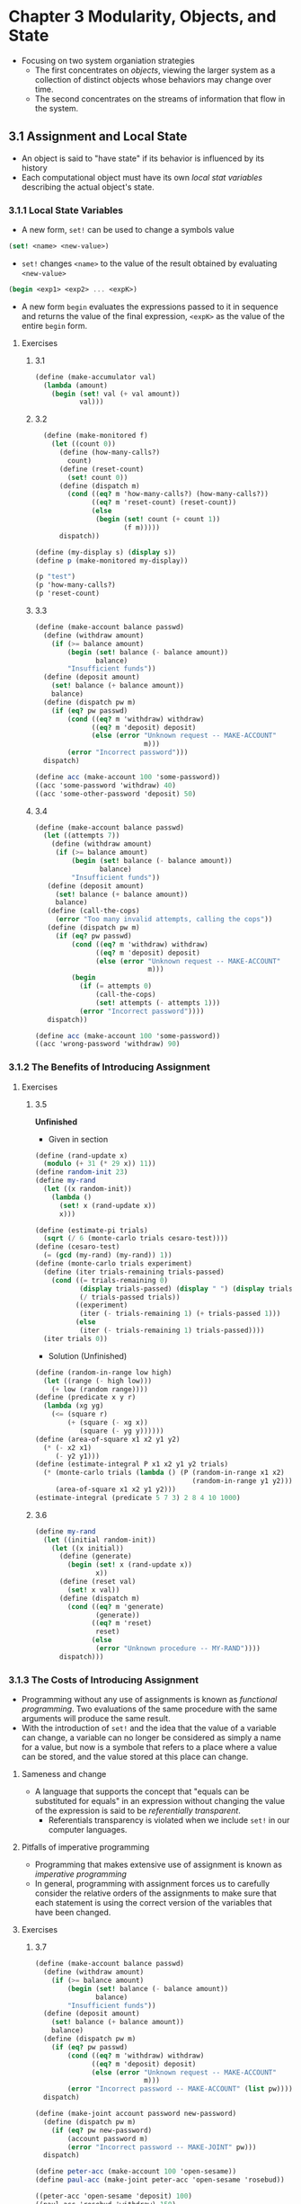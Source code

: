 * Chapter 3 Modularity, Objects, and State
- Focusing on two system organiation strategies
  - The first concentrates on /objects/, viewing the larger system as a collection of distinct objects whose behaviors may change over time.
  - The second concentrates on the streams of information that flow in the system.
** 3.1 Assignment and Local State
- An object is said to "have state" if its behavior is influenced by its history
- Each computational object must have its own /local stat variables/ describing the actual object's state.
*** 3.1.1 Local State Variables
- A new form, ~set!~ can be used to change a symbols value
#+BEGIN_SRC scheme
(set! <name> <new-value>)
#+END_SRC
  - ~set!~ changes ~<name>~ to the value of the result obtained by evaluating ~<new-value>~

#+BEGIN_SRC scheme
(begin <exp1> <exp2> ... <expK>)
#+END_SRC
- A new form ~begin~ evaluates the expressions passed to it in sequence and returns the value of the final expression, ~<expK>~ as the value of the entire ~begin~ form.
**** Exercises
***** 3.1
#+BEGIN_SRC scheme
(define (make-accumulator val)
  (lambda (amount)
    (begin (set! val (+ val amount))
           val)))
#+END_SRC
***** 3.2
#+BEGIN_SRC scheme
  (define (make-monitored f)
    (let ((count 0))
      (define (how-many-calls?)
        count)
      (define (reset-count)
        (set! count 0))
      (define (dispatch m)
        (cond ((eq? m 'how-many-calls?) (how-many-calls?))
              ((eq? m 'reset-count) (reset-count))
              (else
               (begin (set! count (+ count 1))
                      (f m)))))
      dispatch))

(define (my-display s) (display s))
(define p (make-monitored my-display))

(p "test")
(p 'how-many-calls?)
(p 'reset-count)
#+END_SRC
***** 3.3
#+BEGIN_SRC scheme
(define (make-account balance passwd)
  (define (withdraw amount)
    (if (>= balance amount)
        (begin (set! balance (- balance amount))
               balance)
        "Insufficient funds"))
  (define (deposit amount)
    (set! balance (+ balance amount))
    balance)
  (define (dispatch pw m)
    (if (eq? pw passwd)
        (cond ((eq? m 'withdraw) withdraw)
              ((eq? m 'deposit) deposit)
              (else (error "Unknown request -- MAKE-ACCOUNT"
                           m)))
        (error "Incorrect password")))
  dispatch)

(define acc (make-account 100 'some-password))
((acc 'some-password 'withdraw) 40)
((acc 'some-other-password 'deposit) 50)
#+END_SRC
***** 3.4
#+BEGIN_SRC scheme
(define (make-account balance passwd)
  (let ((attempts 7))
    (define (withdraw amount)
     (if (>= balance amount)
         (begin (set! balance (- balance amount))
                balance)
         "Insufficient funds"))
   (define (deposit amount)
     (set! balance (+ balance amount))
     balance)
   (define (call-the-cops)
     (error "Too many invalid attempts, calling the cops"))
   (define (dispatch pw m)
     (if (eq? pw passwd)
         (cond ((eq? m 'withdraw) withdraw)
               ((eq? m 'deposit) deposit)
               (else (error "Unknown request -- MAKE-ACCOUNT"
                            m)))
         (begin
           (if (= attempts 0)
               (call-the-cops)
               (set! attempts (- attempts 1)))
           (error "Incorrect password"))))
   dispatch))

(define acc (make-account 100 'some-password))
((acc 'wrong-password 'withdraw) 90)
#+END_SRC
*** 3.1.2 The Benefits of Introducing Assignment
**** Exercises
***** 3.5
**Unfinished**
- Given in section
#+BEGIN_SRC scheme
(define (rand-update x)
  (modulo (+ 31 (* 29 x)) 11))
(define random-init 23)
(define my-rand
  (let ((x random-init))
    (lambda ()
      (set! x (rand-update x))
      x)))

(define (estimate-pi trials)
  (sqrt (/ 6 (monte-carlo trials cesaro-test))))
(define (cesaro-test)
  (= (gcd (my-rand) (my-rand)) 1))
(define (monte-carlo trials experiment)
  (define (iter trials-remaining trials-passed)
    (cond ((= trials-remaining 0)
           (display trials-passed) (display " ") (display trials)
           (/ trials-passed trials))
          ((experiment)
           (iter (- trials-remaining 1) (+ trials-passed 1)))
          (else
           (iter (- trials-remaining 1) trials-passed))))
  (iter trials 0))
#+END_SRC
- Solution (Unfinished)
#+BEGIN_SRC scheme
(define (random-in-range low high)
  (let ((range (- high low)))
    (+ low (random range))))
(define (predicate x y r)
  (lambda (xg yg)
    (<= (square r)
        (+ (square (- xg x))
           (square (- yg y))))))
(define (area-of-square x1 x2 y1 y2)
  (* (- x2 x1)
     (- y2 y1)))
(define (estimate-integral P x1 x2 y1 y2 trials)
  (* (monte-carlo trials (lambda () (P (random-in-range x1 x2)
                                       (random-in-range y1 y2))))
     (area-of-square x1 x2 y1 y2)))
(estimate-integral (predicate 5 7 3) 2 8 4 10 1000)
#+END_SRC
***** 3.6
#+BEGIN_SRC scheme
(define my-rand
  (let ((initial random-init))
    (let ((x initial))
      (define (generate)
        (begin (set! x (rand-update x))
               x))
      (define (reset val)
        (set! x val))
      (define (dispatch m)
        (cond ((eq? m 'generate)
               (generate))
              ((eq? m 'reset)
               reset)
              (else
               (error "Unknown procedure -- MY-RAND"))))
      dispatch)))
#+END_SRC
*** 3.1.3 The Costs of Introducing Assignment
- Programming without any use of assignments is known as /functional programming/. Two evaluations of the same procedure with the same arguments will produce the same result.
- With the introduction of ~set!~ and the idea that the value of a variable can change, a variable can no longer be considered as simply a name for a value, but now is a symbole that refers to a place where a value can be stored, and the value stored at this place can change.
**** Sameness and change
- A language that supports the concept that "equals can be substituted for equals" in an expression without changing the value of the expression is said to be /referentially transparent/.
  - Referentials transparency is violated when we include ~set!~ in our computer languages.
**** Pitfalls of imperative programming
- Programming that makes extensive use of assignment is known as /imperative programming/
- In general, programming with assignment forces us to carefully consider the relative orders of the assignments to make sure that each statement is using the correct version of the variables that have been changed.
**** Exercises
***** 3.7
#+BEGIN_SRC scheme
(define (make-account balance passwd)
  (define (withdraw amount)
    (if (>= balance amount)
        (begin (set! balance (- balance amount))
               balance)
        "Insufficient funds"))
  (define (deposit amount)
    (set! balance (+ balance amount))
    balance)
  (define (dispatch pw m)
    (if (eq? pw passwd)
        (cond ((eq? m 'withdraw) withdraw)
              ((eq? m 'deposit) deposit)
              (else (error "Unknown request -- MAKE-ACCOUNT"
                           m)))
        (error "Incorrect password -- MAKE-ACCOUNT" (list pw))))
  dispatch)

(define (make-joint account password new-password)
  (define (dispatch pw m)
    (if (eq? pw new-password)
        (account password m)
        (error "Incorrect password -- MAKE-JOINT" pw)))
  dispatch)

(define peter-acc (make-account 100 'open-sesame))
(define paul-acc (make-joint peter-acc 'open-sesame 'rosebud))

((peter-acc 'open-sesame 'deposit) 100)
((paul-acc 'rosebud 'withdraw) 150)
((paul-acc 'rosebud 'deposit) 200)
#+END_SRC
***** 3.8
Skipped
** 3.2 The Environment Model of Evaluation
- Variables designate a place in which values can be stored. These places are maintained in structures called /environments/
  - An environment is a sequence of /frames/, each frame being a table (possibly empty) of /bindings/ that associate variable names with their corresponding values
    - A single frame may contain at most one binding for any variable
    - Each frame also contains a pointer to its /enclosing environment/ unless it is the /global/ frame
  - The value of a variable with respect to an environment is the value given by the binding of the variable in the first frame in the environment that contains a binding for that variable.
  - If no frame in the sequence specifies a binding for the variable then the variable is said to be /unbound/ in the environment.
- The environment is crucial to the evaluation process because it determines the context in which an expression should be evaluated
- One could say that expressions in a programming language do not, in themselves, have any meaning. Rather an expression acquires a meaning only with respect to some environment in which it is evaluated.
*** 3.2.1 The Rules for Evaluation
- The environment model of procedure application can be summarized by two rules:
.  - A procedure object is applied to a set of arguments by constructing a frame, binding the formal parameters of the procedure to the arguments of the call, and then evaluating the body of the procedure in the context of the new environment constructed. The new frame has as its enclosing environment the environment part of the procedure object being applied
  - A procedure is created by evaluating a ~lambda~ expression relative to a given environment. The resulting procedure object is a pair consisting of the text of the ~lambda~ expression and a pointer to the environment in which the procedure was created.

- Defining a symbol using ~define~ creates a binding in the current environment frame and assigns to the symbol the indicated value.
- Evaluating the ~set!~ expression in some environment locates the binding of the variable in the environment and changes the binding to indicate the new value
  - If the variable is unbound in the environment ~set!~ signals an error
*** 3.2.2 Applying Simple Procedures
**** Exercises
***** 3.9
#+BEGIN_SRC artist

#+END_SRC
Skipped (done on paper)
*** 3.2.3 Frames as the Repository of Local State
**** Exercises
***** 3.10
(on paper)
The difference between the two environment structures is that ~W1~ contains a third frame which holds the definition of the ~amount~ variable in the ~lambda~ that is provided in the ~(W1 50)~ call.
*** 3.2.4 Internal Definitions
The environment model explains the two key properties that make local procedure definitions a usefult technique for modularizing programs
- Local procedure names do not interfere with names external to the enclosing procedure because the local procedure names will be bound in the frame that the procedure creates when it is run, rather than being bound in the global environment
- The local procedure can access arguments of the enclosing procedure, simply by using parameter names as free variables. This is because the body of the local procedure is evaluated in an environment that is subordinate to the evaluation environment of the enclosing procedure.
**** Exercises
***** 3.11
The local state for ~acc~ is kept in the environment frame, E1, that is created by the call to ~make-account~.

With a second account, ~acc2~, created by the call to ~make-account~, a new environment frame is created and holds the state of ~acc2~'s balance. The environment structures that are shared betwee the two are the procedure definitions for ~withdraw~, ~deposit~, ~dispatch~
** 3.3 Modeling with Mutable Data
- /mutators/ are operation that modify data objects
  - Data objects for which mutators are defined are known as /mutable data objects/
*** 3.3.1 Mutable List Structure
***** Exercises
****** 3.12
#+BEGIN_SRC scheme
(define (append! x y)
  (set-cdr! (last-pair x) y)
  x)
(define (last-pair x)
  (if (null? (cdr x))
      x
      (last-pair (cdr x))))

(define x (list 'a 'b))
(define y (list 'c 'd))
(define z (append! x y))
#+END_SRC
Since ~append!~ is a mutable operation, changing the ~x~ structure, the results of ~(append! x y)~ means that the last pair in ~x~ has its ~cdr~ pointer set to point to ~y~. Therefore ~x~ is now the full list ~(a b c d)~ -- no new list was created as happens with the normal ~append~ procedure that appends by cons'ing elements of x onto y -- and y still represents the list ~(c d)~

#+BEGIN_SRC scheme
(cdr x)
; '(b c d)
(define w (append! x y))

(cdr x)
; '(b c d)
#+END_SRC

The result of ~(cdr x)~ is the same for each operation above because ~append!~ sets the cdr pointer for x rather than building a new list. Thus when we call ~(append! x y~ again for the definition of ~w~ we are just resetting the cdr pointer of ~x~ to ~y~, which it is already at from the definition of ~z~ above.
****** 3.13
#+BEGIN_SRC scheme
(define (make-cycle x)
  (set-cdr! (last-pair x) x)
  x)
(define z (make-cycle (list 'a 'b 'c)))
#+END_SRC
~z~ becomes a list in which the last pair, ~c~, has as its cdr a pointer to the first pair ~a~. If you try to compute the ~(last-pair z)~ you would enter an infinite loop because the list of z never terminates and you would not ever reach the base case of having a null ~cdr~ cell.
****** 3.14
#+BEGIN_SRC scheme
(define (mystery x)
  (define (loop x y)
    (if (null? x)
        y
        (let ((temp (cdr x)))
          (set-cdr! x y)
          (loop temp x))))
  (loop x '()))

(define v (list 'a 'b 'c 'd))
(define w (mystery v))
#+END_SRC

The ~mystery~ procedure reverses the input list. The value of ~v~ however, becomes a single value list because on the initial execution of the procedure the ~set-cdr!~ procedure is passed a pointer to ~v~ and sets the ~cdr~ of ~v~ to the empty list. In the proceeding calls to loop it is passed the ~cdr~ of the list that is pointed to by the ~temp~ variable. So, at the end of the procedure ~w~ points to the first cell in the list, ~d~, while ~v~ contains a pointer to the last cell in the list, ~a~.
#+BEGIN_SRC
w                        v
[d][-]->[c][-]->[b][-]->[a][/]
#+END_SRC
**** Sharing and identity
***** Exercises
****** 3.15
<On paper>
****** 3.16
<On paper>
****** 3.17
#+BEGIN_SRC scheme
(define (count-pairs x)
  (let ((seen '()))
    (define (count y)
      (cond ((not (pair? y)) 0)
            ((memq y seen) 0)
            (else
             (set! seen (cons y seen))
             (+ (count (car y))
                (count (cdr y))
                1))))
    (count x)))




(define z1 '(a b c))
(count-pairs z1)

(define z2 '((a b) c d))
(count-pairs z2)

(define z3 '((a b) (c d)))
(count-pairs z3)

(define z4 (cons (cons 'a 'b) (cons 'c 'd)))
(count-pairs z4)

(define z5 (cons (cons (cons 'a 'b) 'c)
                 (cons 'd 'e)))
(count-pairs z5)
#+END_SRC
Used help from the sicp community wiki and other solutions
****** 3.18
#+BEGIN_SRC scheme
(define (cycle? l)
  (define (check-cdrs f s)
    (cond ((null? s) #f)
          ((null? f) #f)
          ((eq? (car f) (car s))
           #t)
          (else
           (if (null? (cdr s))
               #f
               (check-cdrs (cdr f) (cddr s))))))
  (check-cdrs (cdr l) (cddr l)))

(cycle? (list 'a 'b 'c 'd 'e))
(cycle? (circular-list 'a 'b 'c 'd 'e))
#+END_SRC
The above procedure works by looping through the list at two different rates, one looping through one element at a time using ~cdr~, the other looping through two elements at a time using ~cddr~. If the list is a cycle, eventually the faster loop using ~cddr~ will loop around the list and the ~car~ of the sublists created by ~cdr~ and ~cddr~ will be the same and we'll reach the determination the list is cyclical. If either results in a null value, we know the list terminates without a cycle present.
****** 3.19
The above algorithm for Exercise 3.18 works in constant space because it iterates over the same list at different rates. Essentially it just moves two pointer over the list at different rates until the list terminates or the pointers point to the same item. No additional space is needed. The solution is essentially Floyd's tortoise and hare algorithm.
**** Mutation is just assignment
The same way we can represent compound data in terms of procedures we can also represent mutable data objects as procedures using assingment and local state
#+BEGIN_SRC scheme
(define (cons x y)
  (define (set-x! v) (set! x v))
  (define (set-y! v) (set! y v))
  (define (dispatch m)
    (cond ((eq? m 'car) x)
          ((eq? m 'cdr) y)
          ((eq? m 'set-car!) set-x!)
          ((eq? m 'set-cdr!) set-y!)
          (else
           (error "Undefined operation -- CONS" m))))
  dispatch)
#+END_SRC
*** 3.3.2 Representing Queues
- A /queue/ is a sequence in which items are inserted at one end (the /rear/ of the queue) and deleted from the other end (the /front/)
  - Items are always removed in the order they are inserted, thus a queue is sometimes called a /FIFO/ (first in, first out) buffer
**** Exercises
***** 3.21
The queue is represented as pointers to places on a list. When ~b~ is deleted the from the queue it still appears to be in the queue because the ~rear-ptr~ of the queue is still pointing to that pair event though the ~front-ptr~ is pointing to the empty list (which is the ~cdr~ of the last item of the list). In the ~delete-queue!~ procedure, we only update the front-pointer however.
What is meant by the LISP printer not understanding the queue representation, the printer is interpreting the queue as two pointers to list objects. The front pointer points to the first item which is the beginning of the list representation and when the printer encounters the pair which the front pointer points to, it prints it as a list until it reaches a pair with a ~cons~ cell of the empty list signaling the termination of the list. When the the printer inspects the rear pointer of the queue it just see a single pair in which the ~car~ cell is the value and the ~cons~ cell is the empty list, so it prints it as the last item of a list. The following snippet illustrates this in code:
#+BEGIN_SRC scheme
(define the-list '(a b c d))
;; front-ptr
(define front the-list)
;; rear-ptr
(define rear (cdddr l))
;; queue represented as a pair
(display (cons l rear))
#+END_SRC

~print-queue~ below prints the sequence of items in the queue, rather than the pair that reprsents the points to the front and rear of the queue.
#+BEGIN_SRC scheme
(define (print-queue queue)
  (display (front-ptr queue)))

(define q1 (make-queue))
(insert-queue! q1 'a)
(insert-queue! q1 'b)
(insert-queue! q1 'c)
(display q1)
(print-queue q1)
(delete-queue! q1)
(display q1)
(print-queue q1)
#+END_SRC
***** 3.22
#+BEGIN_SRC scheme
(define (new-make-queue)
  (let ((front-ptr '())
        (rear-ptr '()))
    (define (empty-queue?)
      (null? front-ptr))
    (define (insert-queue! item)
      (let ((new-entry (cons item '())))
        (if (empty-queue?)
            (begin
              (set! front-ptr new-entry)
              (set! rear-ptr new-entry)
              front-ptr)
            (begin
              (set-cdr! rear-ptr new-entry)
              (set! rear-ptr new-entry)
              front-ptr))))
    (define (delete-queue!)
      (if (empty-queue?)
          (error "DELETE called with an empty queue")
          (begin
            (set! front-ptr (cdr front-ptr))
            front-ptr)))
    (define (print-queue)
      (display front-ptr)
      (newline)
      (display rear-ptr)
      (newline)
      (display (cons front-ptr rear-ptr)))
    (define (dispatch m)
      (cond ((eq? m 'empty-queue?) empty-queue?)
            ((eq? m 'insert-queue!) insert-queue!)
            ((eq? m 'delete-queue!) delete-queue!)
            ((eq? m 'print-queue) print-queue)
            (else (error "No method defined for queue -- DISPATCH " m))))
    dispatch))

(define q2 (new-make-queue))
((q2 'print-queue))
((q2 'insert-queue!) 'a)
((q2 'insert-queue!) 'b)
((q2 'insert-queue!) 'c)
((q2 'delete-queue!))
#+END_SRC
***** 3.23
#+BEGIN_SRC scheme
;; Deque

;;; Deque Entry
(define (make-deque-entry val)
  ;; entry is a pair of (val, prev-pointer)
  (cons val '()))
(define (deque-entry-prev entry)
  (cdr entry))
(define (deque-entry-value entry)
  (car entry))
(define (set-deque-entry-prev! entry v)
  (set-cdr! entry v))

;;; Deque impl
(define (make-deque)
  (cons '() '()))
(define (front-deque d)
  (car d))
(define (rear-deque d)
  (cdr d))
(define (set-front-deque! d v)
  (set-car! d v))
(define (set-rear-deque! d v)
  (set-cdr! d v))
(define (empty-deque? d)
  (and (null? (front-deque d))
       (null? (rear-deque d))))
(define (deque-pair-entry pair)
  (car pair))
(define (front-insert-deque! d item)
  (let ((new-entry (make-deque-entry item))
        (head (front-deque d)))
    (let ((new-pair (cons new-entry '())))
      (set-deque-entry-prev! (deque-pair-entry head) new-entry)
      ;; could (cons new-entry head) instead of set-cdr! here
      (set-cdr! new-pair head)
      (set-front-deque! d new-pair))))
(define (rear-insert-deque! d item)
  (let ((new-entry (make-deque-entry item)))
    (let ((new-pair (cons new-entry '())))
      (if (empty-deque? d)
         (begin
           (set-front-deque! d new-pair)
           (set-rear-deque! d new-pair))
         (begin
           (let ((tail (rear-deque d)))
             (set-deque-entry-prev! new-entry tail)
             (set-cdr! tail new-pair)
             (set-rear-deque! d new-pair)))))))
(define (front-delete-deque! d)
  (set-front-deque! d (cdr (front-deque d))))
(define (rear-delete-deque! d)
  (let ((tail (rear-deque d)))
    (let ((tail-prev (deque-entry-prev (deque-pair-entry tail))))
      (set-cdr! tail-prev '())
      (set-rear-deque! d tail-prev))))
(define (print-deque d)
  (map deque-entry-value (front-deque d)))


(define d1 (make-deque))
(rear-insert-deque! d1 'a)  ; (a)
(rear-insert-deque! d1 'b)  ; (a b)
(front-insert-deque! d1 'c) ; (c a b)
(rear-delete-deque! d1)     ; (c a)
(front-delete-deque! d1)    ; (a)

(print-deque d1)
#+END_SRC
*** 3.3.3 Representing Tables
#+BEGIN_SRC scheme
(define (lookup key table)
  ;; (cdr table) because the table is represented by a 'headed list' and the first record is the dummy record
  (let ((record (assoc key (cdr table))))
    (if record
        (cdr record)
        false)))

(define (assoc key records)
  (cond ((null? records) false)
        ;; a record is a pair with the car cell pointing to a pair of (key . val) and the cdr cell pointing to the next record
        ((equal? key (caar records)) (car records))
        (else (assoc key (cdr records)))))

(define (insert! key value table)
  ;; again, (cdr table) because the first record is the dummy record
  (let ((record (assoc key (cdr table))))
    (if record
        (set-cdr! record value)
        (set-cdr! table
                  (cons (cons key value) (cdr table))))))

(defin (make-table)
  (list '*table*))
#+END_SRC
**** Two dimensional tables
#+BEGIN_SRC scheme
(define (lookup key-1 key-2 table)
  (let ((subtable (assoc key-1 (cdr table))))
    (if subtable
        (let ((record (assoc key-2 (cdr subtable))))
          (if record
              (cdr record)
              false))
        false)))

(define (insert! key-1 key-2 value table)
  (let ((subtable (assoc key-1 (cdr table))))
    (if subtable
        (let ((record (assoc key-2 (cdr subtable))))
          (if record
              (set-cdr! record value)
              (set-cdr! subtable
                        (cons (cons key-2 value)
                              (cdr subtable)))))
        (set-cdr! table
                  (cons (list key-1
                              (cons key-2 value))
                        (cdr table))))))
#+END_SRC
**** Creating local tables
Below implements a table as a procedure that keeps an internal table as part of its local state.
#+BEGIN_SRC scheme
(define (make-table)
  (let ((local-table (list '*table*)))
    (define (lookup key-1 key-2)
      (let ((subtable (assoc key-1 (cdr local-table))))
        (if subtable
            (let ((record (assoc key-2 (cdr subtable))))
              (if record
                  (cdr record)
                  false))
            false)))
    (define (insert! key-1 key-2 value)
      (let ((subtable (assoc key-1 (cdr local-table))))
        (if subtable
            (let ((record (assoc key-2 (cdr subtable))))
              (if record
                  (set-cdr! record value)
                  (set-cdr! subtable
                            (cons (cons key-2 value)
                                  (cdr subtable)))))
            (set-cdr! local-table
                      (cons (list key-1
                                 (cons key-2 value))
                            (cdr local-table)))))
      'ok)
    (define (dispatch m)
      (cond ((eq? m 'lookup-proc) lookup)
            ((eq? m 'insert-proc) insert!)
            (else (error "Unknown operation -- TABLE" m))))
    dispatch))
#+END_SRC
**** Exercises
***** 3.24
#+BEGIN_SRC scheme
(define (make-table->same-key same-key?)
  (let ((local-table (list '*table*)))
    (define (lookup key)
      (let ((record (same-key? key (cdr local-table))))
        (if record
            (cdr record)
            false)))
    (define (insert! key value)
      (let ((record (same-key? key (cdr local-table))))
        (if record
            (set-cdr! record value)
            (set-cdr! local-table
                      (cons (cons key value)
                            (cdr local-table))))))
    (define (dispatch m)
      (cond ((eq? m 'lookup-proc) lookup)
            ((eq? m 'insert-proc!) insert!)
            (else (error "Unknown operation -- TABLE" m))))
    dispatch))

(define t1 (make-table->same-key assoc))
((t1 'lookup-proc) "first")
((t1 'insert-proc!) "first" 1)
((t1 'insert-proc!) "second" 2)
((t1 'lookup-proc) "first")
((t1 'lookup-proc) "second")

(define (assoc-round key table)
  (if (null? table)
      false
      (let ((record (car table)))
        (if (= (round key) (round (car record)))
            record
            (assoc-round key (cdr table))))))
(define t2 (make-table->same-key assoc-round))
((t2 'lookup-proc) 1.2)
((t2 'insert-proc!) 1.2 "first")
((t2 'lookup-proc) 1.3)
((t2 'insert-proc!) 2.4 "second")
((t2 'lookup-proc) 1.9)
#+END_SRC
***** 3.25
#+BEGIN_SRC scheme
(define (make-table->general)
  (let ((local-table (list '*table*)))
    (define (lookup keys)
      (define (internal-lookup keys table)
        (let ((key (car keys)))
          (let ((record (assoc key (cdr table))))
            (if record
                (if (not (null? (cdr keys)))
                    (internal-lookup (cdr keys) record)
                    (cdr record))
                false))))
      (internal-lookup keys local-table))
    (define (insert! keys val)
      (define (internal-insert keys val table)
       (let ((key (car keys)))
         (if (null? (cdr keys))
             ;; last key, create a record
             (let ((record (assoc key (cdr table))))
               (if record
                   (set-cdr! record val)
                   (set-cdr! table (cons (cons key val)
                                         (cdr table)))))
             ;; more keys left, looking at subtables
             (let ((record (assoc key (cdr table))))
               (if record
                   ;; i already have a subtable or record here, cdr could be a pair or val, if its a val it needs to become a pair
                   (if (pair? (cdr record))
                       ;; record is a list already
                       (internal-insert (cdr keys) val record)
                       ;; else i have a k-v and need to create a new subtable
                       (let ((subtable (list key)))
                         (internal-insert (cdr keys) val subtable)
                         (set-cdr! record (cdr subtable))))
                   ;; no record here, new subtable
                   (let ((subtable (list key)))
                     (internal-insert (cdr keys) val subtable)
                     (set-cdr! table (cons subtable
                                           (cdr table)))))))))
      (internal-insert keys val local-table))
    (define (show)
      (display local-table))
    (define (dispatch m)
      (cond ((eq? m 'lookup-proc) lookup)
            ((eq? m 'insert-proc!) insert!)
            ((eq? m 'show) show)
            (else (error "Unknown operation -- TABLE" m))))
    dispatch))

(define t4 (make-table->general))
((t4 'lookup-proc) (list 'one))
((t4 'insert-proc!) (list 'one) 1)
((t4 'insert-proc!) (list 'one 'two) 2)
((t4 'lookup-proc) (list 'one 'two))
((t4 'insert-proc!) (list 'one 'three) 3)
((t4 'lookup-proc) (list 'one 'three))
((t4 'insert-proc!)  (list 'one 'two 'four) 4)
((t4 'lookup-proc) (list 'one 'two 'four))
((t4 'show))
((t4 'insert-proc!) (list 'one 'three 'five 'six) 6)
((t4 'lookup-proc) (list 'one 'three 'five 'six))
#+END_SRC
***** 3.26
A table with entries, key-value pairs, organinzed using a binary tree would allow for me efficient lookups and insertions into the table. Moving from an list-structure with O(n) operation to a tree with O(log n) operation would be a significant improvement. To implement a table backed by a binary tree you would need a means to sort the keys, for example with string keys you may sort them alphabetically. With this in place inserts of new records would be the same as inserting into a new tree: start at the root node, compare the key, walk down the left branch if the key is less than, walk down the right if the key is greater than, when you reach an empty branch insert the record. Lookups then follow the same pattern of walking the tree, returning the record if the key is found or false if it is not. To support subtables the implementation remains similar to the list implementation above, but when inserting a subtable at a key instead of creating a new headed list we create a new tree and set the value pointer of the key in the primary table to the pointer of the new root node of the tree. Lookups into subtable would proceed similarly, look up the first key, if the value of the first key is a tree then look up the second key in the subtable tree and proceed until you find the value or false.
***** 3.27
(Diagram drawn on paper)
~memo-fib~ computes the n-th fibonacci number in a number of steps proportional to n because it only needs to compute each fibonacci number once, then the number is memoized in the table. Therefore to compute ~(memo-fib 3)~ you only ever need to compute at most 3 fibonacci number, the first comput for each number in the sequence up to three. After that the computation is stored and can be retrieved from the table instead of being recomputed on a future execution of the procedure. So, for example, after you have incurred the cost of calculated the first 3 fibonacci numbers, if you execute the procedure for the next in sequence, ~(memo-fib 4)~, instead of computing ~(+ (memo-fib 2) (memo-fib 3))~ you just lookup the previously computed values, add them and return, so the calculation has only take one addition step, that for the 4th fibonacci number, instead of the four steps needed to calculate the 4th fibonacci number from scratch. So as you calculate number further along in the sequence the number of steps will grow proportionally to n, but not exponentially as it would in an un-memoized version. ~(memo-fib 5)~ takes one additional step on top of ~(memo-fib 4)~, ~(memo-fib 6)~ one more on top of 5 and so on.
*** 3.3.4 A Simulator for Digital Ciruits
- /event-driven simulation/ - actions ("events") trigger further events that happen at a later time, which in turn trigger more events, and so on.
- A /half-adder/ circuit consists of an or-gate, two and-gates, and an inverter. It takes two input signals, A and B, and produces two output signals, S and C. S will be 1 whenever precisely one of A and B is 1, and C will be 1 whenever A and B are both 1.
- A /full-adder/ is composed of two half-adders and an or-gate. It is the basic circuit element used in adding two binary numbers.

- **Quote** "In a language in which we can deal with procedures as objects, there is no fundamental difference between "procedures" and "data", we can choose our syntatic sugar to allow us to program in whatever style we choose."
  - from footnote 27 in "Representing wires"
**** Exercises
***** 3.28
#+BEGIN_SRC scheme
(define (logical-or s1 s2)
  (or (= s1 1) (= s2 1)))

(define (or-gate a1 a2 output)
  (define (or-action-procedure)
    (let ((new-value
           (logical-or (get-signal a1) (get-signal a2))))
      (after-dealy or-gate-delay
                   (lambda ()
                     (set-signal! output new-value)))))
  (add-action! a1 or-action-procedure)
  (add-action! a2 or-action-procedure)
  'ok)
#+END_SRC
***** 3.29
#+BEGIN_SRC scheme
(define (or-gate->and-gates-and-inverters a1 a2 output)
  (define (or-action-procedure)
    (let ((c (make-wire))
          (d (make-wire))
          (e (make-wire)))
      (inverter a1 c)
      (inverter a2 d)
      (and-gate c d e)
      (inverter e output)))
  (add-action! a1 or-action-procedure)
  (add-action! a2 or-action-procedure))
#+END_SRC
The delay time for the above or-gate would at most be the combined delays of the function boxes, which are three inverters and an and-gate. So the delay or the or-gate is equal to ~(3 * inverter_delay) + and-delay~. Depending on if the initial input signals are set simultaneously the first inverter delay could happen at the same time which would result in a lower bound delay time of ~(2 * inverter_delay) + and-delay~.
***** 3.30
#+BEGIN_SRC scheme
(define (ripple-carry-adder a-wires b-wires s-wires cin)
  (let (cout (make-wire))
    (if (null? a-wires)
        'ok
        (let ((fa (full-adder (car a-wires)
                              (car b-wires)
                              cin
                              (car s-wires)
                              cout)))
          (ripple-carry-adder (cdr a-wires)
                              (cdr b-wires)
                              (cdr s-wires)
                              cout)))))
#+END_SRC
The delay needed to obtain the complete result from an n-bit ripple-carry-adder would the the combined delay of n full-adders since each high-order bit adder needs to wait for the completion of the lower-order bit adder to provide the carry input signal. The delay of a full adder is two half-adders and an or-gate. The delay of a half-adder is two and-gates, one inverter and one or-gate. So the full delay in terms of gates and inverters would be:
#+BEGIN_SRC
delay = n * full-adder-delay
full-adder-delay = (2 * half-adder-delay) + or-gate-delay
half-adder-delay = (2 * and-gate-delay) + inverter-delay + or-gate-delay
delay = n * (2 * ((2 * and-gate-delay) + inverter-delay + or-gate-delay) + or-gate-delay
#+END_SRC
***** 3.31
We have to execute the procedure in ~accept-action-procedure!~ because if we do not we'll introduce extra delays into the system. When a procedure is added it can change the signal on the output wire which can then impact circuits downstream. If we do not execute this change immediately when the procedure is added we can end up with delayed processing times, or worse wrong data because the new state of the circuit will not have been fully updated the next time a procedure is run by ~the-agenda~.
***** 3.32
The procedures kept in a time segment queue have to be FIFO in order to preserve the proper event ordering and propagation through the circuit. If the procedures were executed as an ordinary list then events would not be executed in the proper order and the wrong signal would be sent on the output wires because the input signals would be carrying the wrong input. The expected inputs would be wrong because events would not be executed in the proper order.
*** 3.3.5 Propagation of Constraints
**** Exercises
***** 3.33
#+BEGIN_SRC scheme
(define (averager a b c)
  (let ((sum (make-connector))
        (num-args (make-connector)))
    (constant 2 num-args)
    (adder a b sum)
    (multiplier num-args c sum)))

(define arg1 (make-connector))
(define arg2 (make-connector))
(define result (make-connector))
(constant 3 arg1)
(constant 5 arg2)
(averager arg1 arg2 result)
(has-value? result)
(get-value result)
#+END_SRC
***** 3.34
Defining a ~squarer~ as:
#+BEGIN_SRC scheme
(define (squarer a b)
  (multiplier a a b))
#+END_SRC
I flawed because the same connector, ~a~, being used for both terminals on ~squarer~ constraint will result in the constraint failing to work because it will be unable to process a new value since none of the condition statements will execute, unless the value is set from an outside informant. If the value is set from an outside informant though it will never be unset in ~process-forget-value~ within the constraint device because the informant in the constraint device will be the device and not the outside user who initially set the value on the connector. Thus, the ~squarer~ constraint device can be used at most one time.z
***** 3.35
#+BEGIN_SRC scheme
(define (squarer a b)
  (define (process-new-value)
    (if (has-value? b)
        (if (< (get-value b) 0)
            (error "square less than 0 -- SQUARER" (get-value b))
            (set-value! a (sqrt (get-value b)) me))
        (if (has-value? a)
            (let ((a-val (get-value a)))
              (set-value! b
                          (* a-val a-val)
                          me)))))
  (define (process-forget-value)
    (forget-value! a me)
    (forget-value! b me)
    (process-new-value))
  (define (me request)
    (cond ((eq? request 'I-have-a-value)
           (process-new-value))
          ((eq? request 'I-lost-my-value)
           (process-forget-value))
          (else
           (error "Unknown request -- SQUARER" request))))
  (connect a me)
  (connect b me)
  me)

(define arg (make-connector))
(define result (make-connector))
(constant 3 arg)
(squarer arg result)
(has-value? result)
(get-value result)
#+END_SRC
***** 3.36
On paper
***** 3.37
#+BEGIN_SRC scheme
(define (celsius-fahrenheit-converter x)
  (c+ (c* (c/ (cv 9) (cv 5))
          x)
      (cv 32)))

(define C (make-connector))
(define F (celsius-fahrenheit-converter C))

(define (c+ x y)
  (let ((z (make-connector)))
    (adder x y z)
    z))

(define (c- x y)
  (let ((z (make-connector)))
    (adder z y x)
    z))
(define (c* x y)
  (let ((z (make-connector)))
    (multiplier x y z)
    z))
(define (c/ x y)
  (let ((z (make-connector)))
    (multiplier z y x)
    z))
(define (cv x)
  (let ((z (make-connector)))
    (constant x z)
    z))
#+END_SRC
** 3.4 Concurrency: Time is of the Essence
- The central issue lurking beneath the complexity of state, sameness, and change is that by introducing assignment we are forced to admit /time/ into our computational models.
  - Before introducing assignment our programs were timeless, in the sense that any expression that has a value always has the same value
- Even if the programs are to be executed on a sequential computer, the practice of writing programs as if they were to be executed concurrently forces the programmer to avoid inessential timing constraints and thus makes programs more modular.
*** 3.4.1 The Nature of Time in Concurrent Systems
- "Time is a device that was invented to keep everything from happening at once"
- With concurrent processes we must be especially careful about assignments, because we may not be able to control the order of the assignments made by the different processes.
**** Exercises
***** 3.38
a.
100 + 10 - 20 - 45* = 45
100 - 50* - 20 + 10 = 40
100 - 20 - 40* + 10 = 50
100 + 10 - 55* - 20 = 35
- * denotes withdrawal of half the account
b.
Other values that could occur if the processes were interleaved would be:
- 90, if the two withdrawals happen concurrently the balance could be set to 80 and "erase" the withdrawal of half the account, then the 10 deposit would increase to 90
- 110 if the processes happen concurrently all reading the initial balance and the last ~set!~ to be executed is that of the deposit ~(set balance (+ initial-balance 10))~
- Other values could be any combination of 1 or more of the transactions since we do not know how the processes are interleaved and which reads or writes could potentially be executed and written back to the balance.
*** 3.4.2 Mechanisms for Controlling Concurrency
- A more practical approach to the design of concurrent systems is to devise general  mechanisms that allow us to constrain the interleaving of concurrent processes so that we can be sure that the program behavior is correct.
- One approach is /serialization/
  - Serialization implements the following idea: Processes will execute concurently, but there will be certain colletions of procedures that cannot be executed concurrently.
    - serialization creates distinguished sets of procedures such that only one execution of a procedure in each serialized set is permitted to happen at a time. If some procedure in the set is being executed, then a process that attempts to execute any procedure in the set will be forced to wait until the first execution has finished.
***** Exercises
****** 3.39
 100: P1 reads x as 10, P2 reads, increments and sets x as 11, P1 sets x as 100
 101: P1 reads x as 10, sets as 100, then P2 increments
 121: P2 reads x as 10, increments and sets x to 11, then P1 reads and sets to 121
****** 3.40
 100: P1 process reads 10 and sets 100 over the execution of P2
 1000: the inverse of the above, P2 sets over P1
 1,000,000: serial execution
 10,000; 100,000: various intertwining reads and sets of x
****** 3.41
 I do not agree, reading the balance is an atomic procedure, it just returns the value at a point in time, and since the procedures ~withdraw~ and ~deposit~ are serialized, their access of the ~balance~ variable within the procedures are serialized as well. Since both procedures that modify the state of the ~balance~ variable are "protected" by the same serializer there is no need to serialize the read of ~balance~.
****** 3.42
 It should be a safe change to make, the procedures are still serialized, what is being lost is the creation of new serialized procedure for each call, but since the procedures can be expected to operation atomically on the balance due to the serialization of the execution, there should be no difference in behavior.
****** 3.43
 If run sequentially, the exchange procedures will preserve the total values in the accounts because the sequentially execution will guarantee that only two account values are exchanged at any time. So all the values can do is "change places" between accounts, but the values themselves should never change. If the exchange procedures are executed without the protection of a serializer, the values in the accounts may chage, but the combinined total will remain the same. This is due to the interleaving of process executions on the balances of the accounts. Two concurrent processes may both look to remove $10 from account a1 and deposit it into a2 and a3 which could result in account values of $0, $20, and $40, the account values have not been properly exchanged but the combined total in the accounts remains $60.
****** 3.44
 It looks to me like the biggest difference between the ~exchange~ and ~transfer~ procedures are the reads on the respective account balances that take place in the ~exchange~ procedure in order to determine the ~difference~ to be applied to each account. In the transfer procedure an amount that is assumed to be valid is take from the ~from-account~ and added to the ~to-account~, each of these procedures is serialized within the account. In the ~exchange~ procedure we first read the balances of the accounts to compute the amount to change each account by, which adds an addition set of instructions that could be erroneously interleaved if they are not serialized, resulting in the wrong values in each account at the end of the procedure.
****** 3.45
 When ~serialized-exchange~ is called the serializers in each account are also used for the withdraw and deposit procedures in ~exchange~ which, in addition to the serializers being used in the ~serialized-exchange~ procedure can lead to a deadlock situation between account serializers in which neither can proceed forward with the exchange due to the serializers being stuck in a loop of serial executions, each waiting for the procedure ahead of it to execute.
**** Implementing serializers
- A /mutex/ is an object that supports two operations -- the mutex can be /acquired/ and the mutex can be /released/.
  - Once a mutex has been acquired no other operations on that mutex may proceed until the mutex is released.
  - **Note** In most time-shared operating systems, processes that are blocked by a mutex do not waste time "busy waiting". Instead the system schedules another process to run while the first is waiting, and the blocked process is awakened when the mutex becomes available.
#+BEGIN_SRC scheme
(define (make-serializer)
  (let ((mutex (make-mutex)))
    (lambda (p)
      (define (serialized-p . args)
        (mutex 'acquire)
        (let ((val (apply p args)))
          (mutex 'release)
          val))
      serialized-p)))

(define (make-mutex)
  (let ((cell (list false)))
    (define (the-mutex m)
      (cond ((eq? m 'acquire)
             (if (test-and-set! cell)
                 (the-mutex 'acquire))) ; retry
            ((eq m 'release) (clear! cell))))
    the-mutex))
(define (clear! cell)
  (set-car!  cell false))

;; this 'test-and-set!' is not sufficient as we need to guarantee it is performed atomically
(define (test-and-set! cell)
  (if (car cell)
      true
      (begin (set-car! cell true)
             false)))

;; An atomic implementation in MIT Scheme
(define (test-and-set! cell)
  (without-interrupts
   (lambda ()
     (if (car cell)
         true
         (begin (set-car! cell true)
                false)))))
#+END_SRC
***** Exercises
****** 3.46
Foregoing drawing a timing diagram, if we do not have an atomic ~test-and-set!~ procedure then two processees could both acquire the mutex at the same time due to the interleaving of their instructions. If we have two processes, P1 and P2, each attempting to acquire the lock we end up with three instructions for each ~test-and-set!~ attempt: read the mutex state, test the mutex state, and set the mutex state if the test succeeds. These three instructions for each process can be interleaved, one example would look like: P1 and P2 both attempt to acquire the mutex, first they both read the mutex and see that it is available (or ~false~) and both processes then acquire the mutex (because both processes ~(set-car! cell true)~ to acquire the lock) and both processes then proceed to execute as if they were the exclusive owners of the mutex.
The fact that there are multiple instructions required to acquire the mutex and that the acquisition procedure is not atomic leads to many scenarios where multiple processes could all acquire the same mutex.
****** 3.47
******* a
#+BEGIN_SRC scheme
(define (make-semaphore n)
  (let ((count n)
        (mutex (make-mutex)))
    (define (the-semaphore m)
      (cond ((eq? m 'acquire)
             (mutex 'acquire)
             (if (> count 0)
                 (begin
                   (set! count (- count 1))
                   (mutex 'release))
                 (begin
                   (mutex 'release)
                   ; this is a busy wait and in a single threaded environment will infinitely loop
                   (the-semaphore 'acquire))))
            ((eq? m 'release)
             (mutex 'acquire)
             (set! count (- count 1))
             (mutex 'release))))
    the-semaphore))
#+END_SRC
******* b
#+BEGIN_SRC scheme
(define (make-semaphore n)
  (let ((count n)
        (cell (list false)))
    (define (the-semaphore m)
      (cond ((eq? m 'acquire)
             (if (test-and-set! cell) ; acquire the lock
                 (the-semaphore 'acquire)
                 (if (> count 0)
                     (begin
                       (set! count (- count 1))
                       (clear! cell))
                     (the-semaphore 'acquire))))
            ((eq? m 'release)
             (if (test-and-set! cell)
                 (the-semaphore 'release)
                 (begin
                   (set! count (+ count 1))
                   (clear! cell))))))
    the-semaphore))
#+END_SRC
****** 3.48
Using numbered resources and having each process attempt to acquire the smallest numbered resource avoid deadlock because each process will see the same smallest numbered resource and attempt to acquire the lock on that resource, resulting in just one process being able to successfully acquire it and continue execution while the other have to wait for the resource lock to be released to continue. Thus, each process will try to acquire the same lock instead of two processes each trying successfully to acquire different locks on which the other depends, leading to deadlock.
****** 3.49
The above deadlock-avoidance mechanism may not work in a database where two processes are trying to acquire a write-lock on a set of rows in a table. If two processes are trying to modify rows that the other process is also trying to modify, perhaps through an index, the two processes could be deadlocked. Each process may only know of other rows it needs to update (through an index) once it acquires the write lock on the initial set of rows, and if the sets of rows the process learns it needs to update are held in a lock by the other process both processes may be unable to proceed.
** 3.5 Streams
*** 3.5.1 Streams Are Delayed Lists
- When we represent manipulations on sequences as trnasformations of lists, our programs must construct and copy data structures at every step of a process.
- Streams are a clever idea that allows one to use sequence manipulations without incurring the costs of manipulating sequences as lists.
- As a data abstraction streams are the same as lists. The difference is the time at which the elements are evaluated.
- Our implementation of streams relies on a couple special forms
  - ~delay~
    - ~(delay <exp>)~ does not evaluate the expression but returns a /delayed object/ which we can think of as a promise to evaluate ~<exp>~ at some future time.
    - ~delay~ is a special form in which ~(delay <exp>)~ can be thought of as syntactic sugar for ~(lambda () <exp>)~, which can then be evaluated later by ~force~.
    - This basic form can be optimized so that multiple invocations of ~force~ on a delayed object do not re-evaluate the procedure. To do this we can create a memoized version of the ~delay~ procedure.
      #+BEGIN_SRC scheme
      (define (memo-proc proc)
        (let ((already-run? false) (result false))
          (lambda ()
            (if (not already-run?)
                (begin (set! result (proc))
                       (set! already-run? true)
                       result)
                result))))
      #+END_SRC
      - ~delay~ can now be defined so that ~(delay <exp>)~ is equivalent to ~(memo-proc (lambda () <exp>))~
  - ~force~
    - ~force~ takes a delayed object as an argument and performs the evaluation, forcing ~delay~ to fulfill its promise
    - ~force can be implemented as a procedure that simply calls the no argument procedure produced by delay
      #+BEGIN_SRC scheme
      (define (force delayed-object)
        (delayed-object))
      #+END_SRC

- ~(cons-stream <a> <b>)~ is equivalent to ~(cons <a> (delay <b>))~
- Delayed evaluation can be thought of as "demand driven" programming whereby each stage in the stream processs is activated only enough to satisfy the next stage.
**** Exercises
***** 3.50
#+BEGIN_SRC scheme
(define (stream-map proc . argstreams)
  (if (stream-null? (car argstreams))
      the-empty-stream
      (cons-stream
       (apply proc (map stream-car argstreams))
       (apply stream-map
              (cons proc (map stream-cdr argstreams))))))
#+END_SRC
***** 3.51
#+BEGIN_SRC scheme
(define (display-line x)
  (display x) (newline))

(define (show x)
  (display-line x)
  x)

(define x (stream-map show (stream-enumerate-interval 0 10)))
; 0
(stream-ref x 5)
; 1
; 2
; 3
; 4
; 5
(stream-ref x 7)
; 6
; 7
#+END_SRC
***** 3.52
#+BEGIN_SRC scheme
(define sum 0)
(define (accum x)
  (set! sum (+ x sum))
  sum)

(define seq (stream-map accum (stream-enumerate-interval 1 20)))
(define y (stream-filter even? seq))
(define z (stream-filter (lambda (x) (= (remainder x 5) 0))
                         seq))

(stream-ref y 7)
;Value: 136

(display-stream z)
10
15
45
55
105
120
190
210
;Value: done

sum
;Value 210
#+END_SRC
Had we implemented ~delay~ without the memoization the ~accum~ procedure would have modified the state of ~sum~ on each call. Since we iterated over the streams twice, once for ~y~ and once for ~z~ the sum would be much larger. Since ~sum~ is a global variable being modified each time ~accum~ is evaluated, ~sum~ would have a value of 210 after the definition of ~y~, and a value of 420 after teh definition of ~z~ because the accum procedure would fully evaluate a second time for ~z~.
*** 3.5.2 Infinite Streams
**** Defining streams implicitly
- An alternative way to specify streams is to  take advantage of delayed evaluation to define streams immplicitly.
#+BEGIN_SRC scheme
(define ones (cons-stream 1 ones))
#+END_SRC
- This works much like the definition of a recursive procedure: ~ones~ is a pair whose ~car~ is 1 and wose ~cdr~ is a promise to evaluate ~ones~. Evaluating the ~cdr~ gives us again a 1 and a promise to evaluate ~ones~.
***** Exercises
****** 3.53
#+BEGIN_SRC scheme
(define s (cons-stream 1 (add-streams s s)))
#+END_SRC
The first element of ~s~ is 1 and subsequent elements are formed by adding ~s~ to itself. Thus the ~cdr~ element of ~s~ will be ~(+ (car s) (car s))~ which becomes ~(+ 1 1)~ or ~2~. When the ~cdr~ is evaluated again the result will be ~4~ from the addition of the two second values of ~s~, each being ~2~ calculated in the prior step. The stream will proceed in evaluation doubling its value each time to form a stream of powers of 2.
****** 3.54
#+BEGIN_SRC scheme
(define (mul-streams s1 s2)
  (stream-map * s1 s2))

(define integers (cons-stream 1 (add-streams ones integers)))
(define factorials (cons-stream 1 (mul-streams factorials integers)))

(stream-ref factorials 3) ; 6
(stream-ref factorials 5) ; 120
#+END_SRC
****** 3.55
#+BEGIN_SRC scheme
(define (partial-sums s)
  (cons-stream (stream-car s)
               (add-streams (stream-cdr s)
                            (partial-sums s))))

(define partial-ints (partial-sums integers))
(stream-ref partial-ints 4)
#+END_SRC
****** 3.56
#+BEGIN_SRC scheme
(define (merge s1 s2)
  (cond ((stream-null? s1) s2)
        ((stream-null? s2) s1)
        (else
         (let ((s1car (stream-car s1))
               (s2car (stream-car s2)))
           (cond ((< s1car s2car)
                  (cons-stream s1car (merge (stream-cdr s1) s2)))
                 ((> s1car s2car)
                  (cons-stream s2car (merge s1 (stream-cdr s2))))
                 (else
                  (cons-stream s1car
                               (merge (stream-cdr s1)
                                      (stream-cdr s2)))))))))

(define S (cons-stream 1 (merge (scale-stream S 2)
                                (merge (scale-stream S 3)
                                       (scale-stream S 5)))))
#+END_SRC
****** 3.57
When we compute the nth Fibonacci number with the stream ~fibs~ n-1 additions are required to determine the result. For example for the 3rd fibonacci number, 2, we have to calculate 2 additions. First ~(+ 0 1)~, then ~(+ 1 1)~ to arrive at 2. If we were not using the memoized version fo ~delay~ -- ~delay being defined as ~(lambda () <exp>)~ -- then the number of sums for the nth Fibonacci number would grow exponentially because we would have to re-evaluate the sum for each proceeding number as we calculated up to the nth number.
****** 3.58
#+BEGIN_SRC scheme
(define (expand num den radix)
  (cons-stream
   (quotient (* num radix) den)
   (expand (remainder (* num radix) den) den radix)))


#+END_SRC

~(expand 1 7 10)~ expands into an infinite stream of repeating numbers, 142857142857...
~(expand 3 8 10)~ expands to 375
****** 3.59
Skipped
****** 3.60
Skipped
****** 3.61
Skipped
****** 3.62
Skipped
*** 3.5.3 Exploiting the Stream Paradigm
- Using streams allows us to build systems with different module boundaries than systems organized around assignment to state variables.
  - We can represent state as a "timeless" stream of values rather than as a set of variables to be updated.
- A /tableau/ is a structure that is a stream of streams.
- Streams can be particularly elegant and convenient because the entire sequence of states is available to us as a data structure that can be manipulated with a uniform set of operations.
***** Exercises
****** 3.63
 The ~sqrt-stream~ procedure (below) without the local variable definition for ~guesses~ performs redundant computations because the ~stream-cdr~ of the procedure contains a recursive call to ~sqrt-stream~ in the ~stream-map~ procedure. Whereas the procedure with the defined ~guesses~ stream is references the stream directly in the ~stream-cdr~ and there is no additional computation necessary to evaluate the next procedure.
 #+BEGIN_SRC scheme
 (define (sqrt-stream x)
   (cons-stream 1.0
                (stream-map (lambda (guess)
                              (sqrt-improve guess x))
                            (sqrt-stream x))))
 #+END_SRC
****** 3.64
 #+BEGIN_SRC scheme
 (define (stream-limit s tol)
   (let ((s1 (stream-ref s 0))
         (s2 (stream-ref s 1)))
     (if (< (abs (- s1 s2)) tol)
         s2
         (stream-limit (stream-cdr s) tol))))

 (define (sqrt x tolerance)
   (stream-limit (sqrt-stream x) tolerance))
 (sqrt 2 0.001)
 #+END_SRC
****** 3.65
 Skipped
**** Infinite streams of pairs
- To handle infinite streams, we need to devise an order of combination that ensures that every element will eventually be reached if we let our program run long enough.
#+BEGIN_SRC scheme
(define (interleave s1 s2)
  (if (stream-null? s1)
      s2
      (cons-stream (stream-car s1)
                   (interleave s2 (stream-cdr s1)))))
#+END_SRC
***** Exercises
****** 3.66
The number of pairs that precede a pair, (p1, p2), will be the total number of combinations of numbers for each (i,j) such that i <= j <= p2. Thus if the pair is (1, 100), the total  number of preceding pairs would be the sum of combinations beginning from (1, 1).
(1,1),(1,2),(2,2),(1,3),(2,3)...(1,100)
****** 3.67
#+BEGIN_SRC scheme
(define (pairs s t)
  (cons-stream
   (list (stream-car s) (stream-car t))
   (interleave
    (stream-map
     (lambda (p) (list (cadr p) (car p)))
     (interleave
      (stream-map (lambda (x) (list (stream-car s) x))
                  (stream-cdr t))
      (pairs (stream-cdr s) (stream-cdr t))))
    (interleave
     (stream-map (lambda (x) (list (stream-car s) x))
                 (stream-cdr t))
     (pairs (stream-cdr s) (stream-cdr t))))))
#+END_SRC
My solution above works by flipping the pairs, thus transposing over the diagonal created by the constraint i <= j, however it includes duplicates.

The solution below works, and without duplicates, by inverting the ~stream-map~ to map over the ~(stream-cdr s)~ in a new stream and interleaving it with the existing stream (which maps over ~(stream-cdr t)~ combining with ~(stream-car s)~).
#+BEGIN_SRC scheme
(define (pairs s t)
  (cons-stream
   (list (stream-car s) (stream-car t))
   (interleave
    (stream-map (lambda (x) (list x (stream-car t)))
                (stream-cdr s))
    (interleave
     (stream-map (lambda (x) (list (stream-car s) x))
                 (stream-cdr t))
     (pairs (stream-cdr s) (stream-cdr t))))))
#+END_SRC
****** 3.68
#+BEGIN_SRC scheme
(define (pairs s t)
  (interleave
   (stream-map (lambda (x) (list (stream-car s) x))
               t)
   (pairs (stream-cdr s) (stream-cdr t))))
#+END_SRC
If we evaluate ~(pairs integers integers)~ with the above definition of ~pairs~ we reach the maximum recursion depth of the scheme process. This is because, without the use of ~cons-stream~ to construct the stream, there is never a ~delay~ introduced to the ~stream-cdr~ portion which is the recursive call to ~pairs~. Thus, without the ~delay~ the ~pairs~ procedure recurses infinitely in the ~interleave~ procedure. ~interleave~ needs a pair from each stream to proceed, and the ~pairs~ stream contains an infinitely recursive call that is not prevented with the use of ~delay~ to prevent its execution until ~force~d.
****** 3.69
#+BEGIN_SRC scheme
(define (triples a b c)
  (cons-stream
   (list (stream-car a) (stream-car b) (stream-car c))
   (interleave
    (stream-map (lambda (x)
                  (append (list (stream-car a)) x))
                (pairs b c))
    (triples (stream-cdr a) (stream-cdr b) (stream-cdr c)))))


(define triple-stream (triples integers integers integers))
(show-stream triple-stream 10)

(define pythagorean-triples
  (stream-filter (lambda (t)
                   (= (+ (square (car t)) (square (cadr t)))
                      (square (caddr t))))
                 trips))

(show-stream pythagorean-triples 5)
#+END_SRC
****** 3.70
#+BEGIN_SRC scheme
(define (merge-weighted s1 s2 weight)
  (cond ((stream-null? s1) s2)
        ((stream-null? s2) s1)
        (else
         (let ((s1car (stream-car s1))
               (s2car (stream-car s2)))
           (let ((w1 (weight s1car))
                 (w2 (weight s2car)))
             ;; if we instead use an 'else' case as we do in 'merge' then we skip over valid values in the s2 stream
             ;; since equal weights can be created from different pairs, e.g. weight 5 from (1 4) and (2 3)
             (cond ((<= w1 w2)
                    (cons-stream s1car
                                 (merge-weighted
                                  (stream-cdr s1)
                                  s2
                                  weight)))
                   ((> w1 w2)
                    (cons-stream s2car
                                 (merge-weighted
                                  s1
                                  (stream-cdr s2)
                                  weight)))))))))

(define (weighted-pairs s1 s2 weight)
  (cons-stream
   (list (stream-car s1) (stream-car s2))
   (merge-weighted
    (stream-map (lambda (x)
                  (list (stream-car s1) x))
                (stream-cdr s2))
    (weighted-pairs (stream-cdr s1) (stream-cdr s2) weight)
    weight)))

(define a (weighted-pairs integers integers (lambda (x) (apply + x))))

(define (div-2-3-5 n)
  (or (= 0 (remainder n 2))
      (= 0 (remainder n 3))
      (= 0 (remainder n 5))))

(define b (stream-filter
           (lambda (p)
             (let ((i (car p))
                   (j (cadr p)))
               (and (not (div-2-3-5 i))
                    (not (div-2-3-5 j)))))
           (weighted-pairs integers integers
                           (lambda (p)
                             (let ((i (car p))
                                   (j (cadr p)))
                               (+ (* i 2) (* j 3) (* i j 5)))))))
#+END_SRC
****** 3.71
#+BEGIN_SRC scheme
(define (cube n)
  (* n n n))
(define (stream-search s weight)
  (if (= (weight (stream-car s))
         (weight (stream-car (stream-cdr s))))
      (cons-stream
       (weight (stream-car s))
       (stream-search (stream-cdr s) weight))
      (stream-search (stream-cdr s) weight)))
(define (cube-weight p)
  (let ((i (car p))
        (j (cadr p)))
    (+ (cube i)
       (cube j))))

(define ramanujan-numbers
  (stream-search
   (weighted-pairs integers integers cube-weight)
   cube-weight))

(show-stream ramanujan-numbers 6)
1729
4104
13832
20683
32832
39312
40033
#+END_SRC
****** 3.72
Skipped
**** Streams as signals
- Streams are the computational analogs of the "signals" in a signal-processing system.
- Streams can be used to model signals by representing the value of a signal at successive time intervals as consecutive elements of a stream.
***** Exercises
****** 3.73
Here is my attempt to model the integral, but I am unsure of its correctness.
#+BEGIN_SRC scheme
(define (RC R C dt)
  (define (proc i v0)
    (cons-stream
     v0
     (add-streams (scale-stream i R)
                  (integral (scale-stream i (/ 1 C))
                            v0
                            dt))))
  proc)
(define RC1 (RC 5 1 0.5))
(show-stream (RC1 integers 0.2) 10)
#+END_SRC
****** 3.74
#+BEGIN_SRC scheme
(define (make-zero-crossings input-stream last-value)
  (cons-stream
   (sign-change-detector (stream-car input-stream) last-value)
   (make-zero-crossings (stream-cdr input-stream)
                        (stream-car input-stream))))
(define zero-crossings (make-zero-crossings sense-data 0))

;; The above is equivalent to
(define zero-crossings
  (stream-map sign-change-detector sense-data (cons-stream 0 sense-data)))
#+END_SRC
****** 3.75
#+BEGIN_SRC scheme
(define (make-zero-crossings input-stream last-value last-average)
  (let ((avpt (/ (+ (stream-car input-stream) last-value) 2)))
    (cons-stream (sign-change-detector avpt last-average)
                 (make-zero-crossings (stream-cdr input-stream)
                                      (stream-car input-stream)
                                      avpt))))
#+END_SRC
We need to included the raw ~last-value~ of the stream AND the ~last-average~ value. If we instead use the previous average as the value of ~last-value~ then we will end up continually averaging our stream with the previous average instead of smoothing our stream by averaging raw input values. We also need to check the change in sign between the current average, ~avpt~ and the previous average, ~last-average~ to ensure we are comparing the same smoothed values.
****** 3.76
#+BEGIN_SRC scheme
(define (smooth input-stream last-value)
  (define (average x y)
    (/ (+ x y) 2))
  (let ((average-val (average (stream-car input-stream) last-value)))
    (cons-stream average-val
                 (smooth (stream-cdr input-stream) (stream-car input-stream)))))

(show-stream (smooth integers 0) 10)

(define (make-zero-crossings source-signal smooth)
  (define (check-zero-crossings input-stream last-value)
    (cons-stream (sign-change-detector (stream-car input-stream) last-value)
                 (check-zero-crossings (stream-cdr input-stream) (stream-car input-stream))))
  (check-zero-crossings (smooth source-signal) 0))
#+END_SRC
*** 3.5.4 Streams and Delayed Evaluation
- ~delay~ is crucial for using streams to model signal-processing systems that contain loops. Otherwise our models would have to be formulated so that the inputs to any signal-processing component would be fully evaluated before the output could be produced. This would outlow loops.
***** Exercises
****** 3.77
 #+BEGIN_SRC scheme
 (define (integral delayed-integrand initial-value dt)
   (cons-stream initial-value
                (let ((integrand (force delayed-integrand)))
                  (if (stream-null? integrand)
                     the-empty-stream
                     (integral (delay (stream-cdr integrand))
                               (+ (* dt (stream-car integrand))
                                  initial-value)
                               dt)))))

 (stream-ref (solve (lambda (y) y) 1 0.001) 1000)
 #+END_SRC
****** 3.78
 #+BEGIN_SRC scheme
 (define (solve-2nd a b dt y0 dy0)
   (define y (integral (delay dy) y0 dt))
   (define dy (integral (delay ddy) dy0 dt))
   (define ddy (add-streams (scale-stream dy a)
                            (scale-stream y b)))
   y)
 #+END_SRC
****** 3.79
 #+BEGIN_SRC scheme
 (define (solve-2nd f dt y0 dy0)
   (define y (integral (delay dy) y0 dt))
   (define dy (integral (delay ddy) dy0 dt))
   (define ddy (stream-map f dy y))
   y)
 #+END_SRC
 Not sure about how to describe or prove the answer above.
****** 3.80
#+BEGIN_SRC scheme
(define (RLC R L C dt)
  (define (proc vC0 iL0)
    (define vC (integral (delay dvC) vC0 dt))
    (define iL (integral (delay diL) iL0 dt))
    (define dvC (scale-stream iL (/ -1 C)))
    (define diL (add-streams (scale-stream iL (/ (* R -1) L))
                            (scale-stream vC (/ 1 L))))
    (cons vC iL))
  proc)

(define test-RLC (RLC 1 1 0.2 0.1))
(define str-pairs (test-RLC 10 0))
(stream-ref (car str-pairs) 5)
(stream-ref (cdr str-pairs) 5)
#+END_SRC
**** Normal-order evaluation
- As far as anyone knows, mutability and delayed evaluation do not mix well in programming languages.
*** 3.5.5
***** Exercises
****** 3.81
Skipped
****** 3.82
Skipped
**** A functional-programming view of time
- Streams provide an alternative way to model objects with local state.
  - We can model a changing quantity, such as the local state of some object, using a stream that represents the time history of successive states.
- In /functional programming languages/ all procedures implement well-defined mathematical functions of their arguments, whose behavior does not change.
  - There are no provisions for assignment or mutable data.
